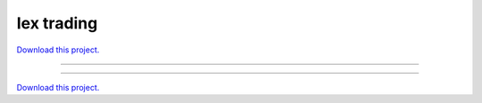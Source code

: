 .. _gallery_IEX_trading:

Iex trading
___________

`Download this project. </assets/iex_trading.zip>`_

-------

.. notebook:: None ../../iex_trading/IEX_trading.ipynb

-------

`Download this project. </assets/iex_trading.zip>`_